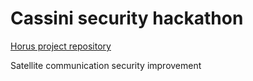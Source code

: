 * Cassini security hackathon

_Horus project repository_

Satellite communication security improvement



